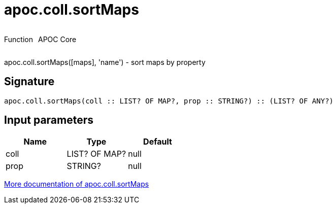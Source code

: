 ////
This file is generated by DocsTest, so don't change it!
////

= apoc.coll.sortMaps
:description: This section contains reference documentation for the apoc.coll.sortMaps function.



++++
<div style='display:flex'>
<div class='paragraph type function'><p>Function</p></div>
<div class='paragraph release core' style='margin-left:10px;'><p>APOC Core</p></div>
</div>
++++

apoc.coll.sortMaps([maps], 'name') - sort maps by property

== Signature

[source]
----
apoc.coll.sortMaps(coll :: LIST? OF MAP?, prop :: STRING?) :: (LIST? OF ANY?)
----

== Input parameters
[.procedures, opts=header]
|===
| Name | Type | Default 
|coll|LIST? OF MAP?|null
|prop|STRING?|null
|===

xref::data-structures/collection-list-functions.adoc[More documentation of apoc.coll.sortMaps,role=more information]

